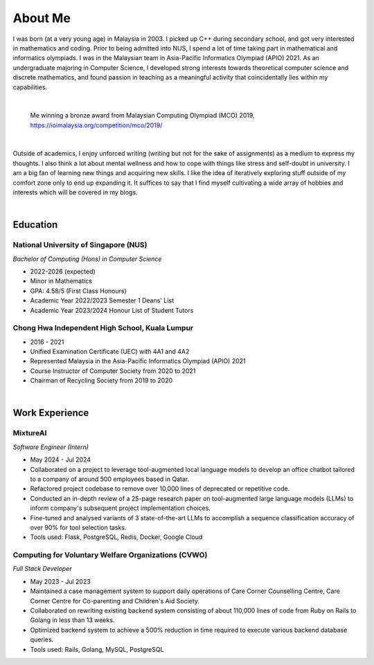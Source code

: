 About Me
========

I was born (at a very young age) in Malaysia in 2003. I picked up C++ during secondary school, and got very interested in mathematics and coding. Prior to being admitted into NUS, I spend a lot of time taking part in mathematical and informatics olympiads. I was in the Malaysian team in Asia-Pacific Informatics Olympiad (APIO) 2021. As an undergraduate majoring in Computer Science, I developed strong interests towards theoretical computer science and discrete mathematics, and found passion in teaching as a meaningful activity that coincidentally lies within my capabilities.

|

.. figure:: images/about.jpg
   :width: 600
   :alt: Me winning a bronze award from Malaysian Computing Olympiad (MCO) 2019

   Me winning a bronze award from Malaysian Computing Olympiad (MCO) 2019, https://ioimalaysia.org/competition/mco/2019/

|

Outside of academics, I enjoy unforced writing (writing but not for the sake of assignments) as a medium to express my thoughts. I also think a lot about mental wellness and how to cope with things like stress and self-doubt in university. I am a big fan of learning new things and acquiring new skills. I like the idea of iteratively exploring stuff outside of my comfort zone only to end up expanding it. It suffices to say that I find myself cultivating a wide array of hobbies and interests which will be covered in my blogs.

|

Education
---------

National University of Singapore (NUS)
^^^^^^^^^^^^^^^^^^^^^^^^^^^^^^^^^^^^^^

*Bachelor of Computing (Hons) in Computer Science*

* 2022-2026 (expected)
* Minor in Mathematics
* GPA: 4.58/5 (First Class Honours)
* Academic Year 2022/2023 Semester 1 Deans' List
* Academic Year 2023/2024 Honour List of Student Tutors

Chong Hwa Independent High School, Kuala Lumpur
^^^^^^^^^^^^^^^^^^^^^^^^^^^^^^^^^^^^^^^^^^^^^^^

* 2016 - 2021
* Unified Examination Certificate (UEC) with 4A1 and 4A2
* Represented Malaysia in the Asia-Pacific Informatics Olympiad (APIO) 2021
* Course Instructor of Computer Society from 2020 to 2021
* Chairman of Recycling Society from 2019 to 2020

|

Work Experience
---------------

MixtureAI
^^^^^^^^^

*Software Engineer (Intern)*

* May 2024 - Jul 2024
* Collaborated on a project to leverage tool-augmented local language models to develop an office chatbot tailored to a company of around 500 employees based in Qatar.
* Refactored project codebase to remove over 10,000 lines of deprecated or repetitive code.
* Conducted an in-depth review of a 25-page research paper on tool-augmented large language models (LLMs) to inform company's subsequent project implementation choices.
* Fine-tuned and analysed variants of 3 state-of-the-art LLMs to accomplish a sequence classification accuracy of over 90% for tool selection tasks.
* Tools used: Flask, PostgreSQL, Redis, Docker, Google Cloud

Computing for Voluntary Welfare Organizations (CVWO)
^^^^^^^^^^^^^^^^^^^^^^^^^^^^^^^^^^^^^^^^^^^^^^^^^^^^

*Full Stack Developer*

* May 2023 - Jul 2023
* Maintained a case management system to support daily operations of Care Corner Counselling Centre, Care Corner Centre for Co-parenting and Children's Aid Society.
* Collaborated on rewriting existing backend system consisting of about 110,000 lines of code from Ruby on Rails to Golang in less than 13 weeks.
* Optimized backend system to achieve a 500% reduction in time required to execute various backend database queries.
* Tools used: Rails, Golang, MySQL, PostgreSQL
